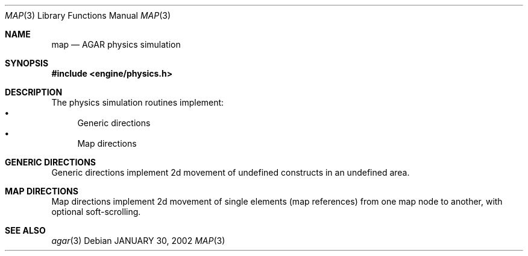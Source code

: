.\"	$Csoft: map.3,v 1.4 2002/02/13 00:30:57 vedge Exp $
.\"
.\" Copyright (c) 2001 CubeSoft Communications, Inc.
.\"
.\" Redistribution and use in source and binary forms, with or without
.\" modification, are permitted provided that the following conditions
.\" are met:
.\" 1. Redistribution of source code must retain the above copyright
.\"    notice, this list of conditions and the following disclaimer.
.\" 2. Redistribution in binary form must reproduce the above copyright
.\"    notice, this list of conditions and the following disclaimer in the
.\"    documentation and/or other materials provided with the distribution.
.\" 3. Neither the name of CubeSoft Communications, nor the names of its
.\"    contributors may be used to endorse or promote products derived from
.\"    this software without specific prior written permission.
.\" 
.\" THIS SOFTWARE IS PROVIDED BY THE AUTHOR ``AS IS'' AND ANY EXPRESS OR
.\" IMPLIED WARRANTIES, INCLUDING, BUT NOT LIMITED TO, THE IMPLIED
.\" WARRANTIES OF MERCHANTABILITY AND FITNESS FOR A PARTICULAR PURPOSE
.\" ARE DISCLAIMED. IN NO EVENT SHALL THE AUTHOR BE LIABLE FOR ANY DIRECT,
.\" INDIRECT, INCIDENTAL, SPECIAL, EXEMPLARY, OR CONSEQUENTIAL DAMAGES
.\" (INCLUDING BUT NOT LIMITED TO, PROCUREMENT OF SUBSTITUTE GOODS OR
.\" SERVICES; LOSS OF USE, DATA, OR PROFITS; OR BUSINESS INTERRUPTION)
.\" HOWEVER CAUSED AND ON ANY THEORY OF LIABILITY, WHETHER IN CONTRACT,
.\" STRICT LIABILITY, OR TORT (INCLUDING NEGLIGENCE OR OTHERWISE) ARISING
.\" IN ANY WAY OUT OF THE USE OF THIS SOFTWARE EVEN IF ADVISED OF THE
.\" POSSIBILITY OF SUCH DAMAGE.
.\"
.\"	$OpenBSD: mdoc.template,v 1.6 2001/02/03 08:22:44 niklas Exp $
.\"
.Dd JANUARY 30, 2002
.Dt MAP 3
.Os
.Sh NAME
.Nm map
.Nd AGAR physics simulation
.Sh SYNOPSIS
.Fd #include <engine/physics.h>
.Sh DESCRIPTION
The physics simulation routines implement:
.Bl -bullet -compact
.It
Generic directions
.It
Map directions
.El
.Pp
.Sh GENERIC DIRECTIONS
Generic directions implement 2d movement of undefined constructs in an
undefined area.

.Sh MAP DIRECTIONS
Map directions implement 2d movement of single elements (map references)
from one map node to another, with optional soft-scrolling.

.Sh SEE ALSO
.Xr agar 3
